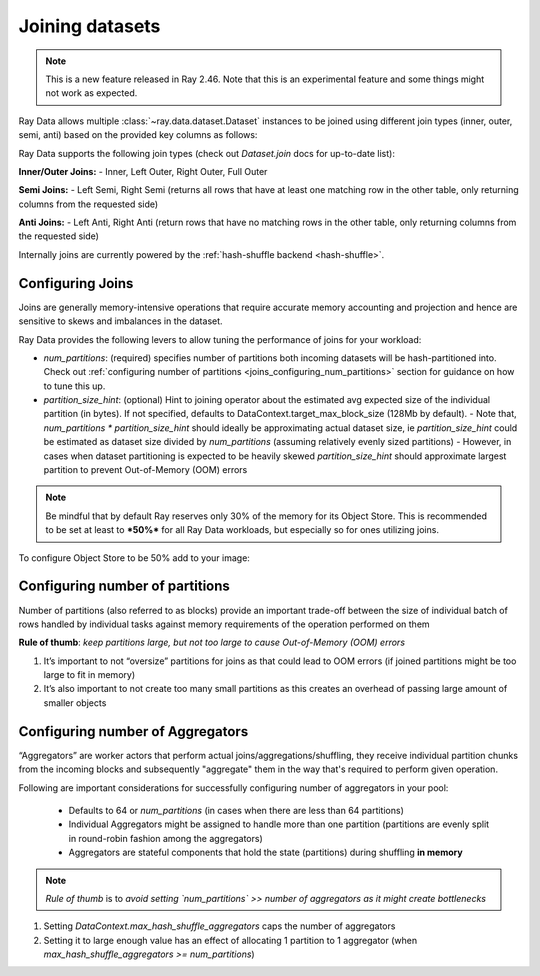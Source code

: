 .. _joining-data:

================
Joining datasets
================

.. note:: This is a new feature released in Ray 2.46. Note that this is an experimental feature and some things might not work as expected.

Ray Data allows multiple :class:`~ray.data.dataset.Dataset` instances to be joined using different join types (inner, outer, semi, anti) based on the provided key columns as follows:

.. testcode::

    import ray

    doubles_ds = ray.data.range(4).map(
        lambda row: {"id": row["id"], "double": int(row["id"]) * 2}
    )

    squares_ds = ray.data.range(4).map(
        lambda row: {"id": row["id"], "square": int(row["id"]) ** 2}
    )

    doubles_and_squares_ds = doubles_ds.join(
        squares_ds,
        join_type="inner",
        num_partitions=2,
        on=("id",),
    )

Ray Data supports the following join types (check out `Dataset.join` docs for up-to-date list):

**Inner/Outer Joins:**
- Inner, Left Outer, Right Outer, Full Outer

**Semi Joins:**
- Left Semi, Right Semi (returns all rows that have at least one matching row in the other table,
only returning columns from the requested side)

**Anti Joins:**
- Left Anti, Right Anti (return rows that have no matching rows in the other table, only returning
columns from the requested side)

Internally joins are currently powered by the :ref:`hash-shuffle backend <hash-shuffle>`.

Configuring Joins
----------------------------------

Joins are generally memory-intensive operations that require accurate memory accounting and projection and hence are sensitive to skews and imbalances in the dataset.

Ray Data provides the following levers to allow tuning the performance of joins for your workload:

-   `num_partitions`: (required) specifies number of partitions both incoming datasets will be hash-partitioned into. Check out :ref:`configuring number of partitions <joins_configuring_num_partitions>` section for guidance on how to tune this up.
-   `partition_size_hint`: (optional) Hint to joining operator about the estimated avg expected size of the individual partition (in bytes). If not specified, defaults to DataContext.target_max_block_size (128Mb by default).
    -   Note that, `num_partitions * partition_size_hint` should ideally be approximating actual dataset size, ie `partition_size_hint` could be estimated as dataset size divided by `num_partitions` (assuming relatively evenly sized partitions)
    -   However, in cases when dataset partitioning is expected to be heavily skewed `partition_size_hint` should approximate largest partition to prevent Out-of-Memory (OOM) errors

.. note:: Be mindful that by default Ray reserves only 30% of the memory for its Object Store. This is recommended to be set at least to ***50%*** for all
    Ray Data workloads, but especially so for ones utilizing joins.

To configure Object Store to be 50% add to your image:

.. testcode::

    RAY_DEFAULT_OBJECT_STORE_MEMORY_PROPORTION=0.5

.. _joins_configuring_num_partitions:

Configuring number of partitions
--------------------------------------------

Number of partitions (also referred to as blocks) provide an important trade-off between the size of individual batch of rows handled by individual tasks against memory requirements of the operation performed on them

**Rule of thumb**: *keep partitions large, but not too large to cause Out-of-Memory (OOM) errors*

1.  It’s important to not “oversize” partitions for joins as that could lead to OOM errors (if joined partitions might be too large to fit in memory)
2.  It’s also important to not create too many small partitions as this creates an overhead of passing large amount of smaller objects

Configuring number of Aggregators
----------------------------------------------

“Aggregators” are worker actors that perform actual joins/aggregations/shuffling, they receive individual partition chunks from the incoming blocks and subsequently "aggregate" them in the way that's required to perform given operation.

Following are important considerations for successfully configuring number of aggregators in your pool:

    - Defaults to 64 or `num_partitions` (in cases when there are less than 64 partitions)
    - Individual Aggregators might be assigned to handle more than one partition (partitions are evenly split in round-robin fashion among the aggregators)
    - Aggregators are stateful components that hold the state (partitions) during shuffling **in memory**

.. note:: *Rule of thumb* is to *avoid setting `num_partitions` >> number of aggregators as it might create bottlenecks*

1.  Setting `DataContext.max_hash_shuffle_aggregators` caps the number of aggregators
2.  Setting it to large enough value has an effect of allocating 1 partition to 1 aggregator (when `max_hash_shuffle_aggregators >= num_partitions`)
